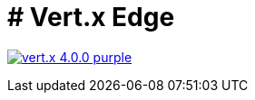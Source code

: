 = # Vert.x Edge

image:https://img.shields.io/badge/vert.x-4.0.0-purple.svg[link="https://vertx.io"]